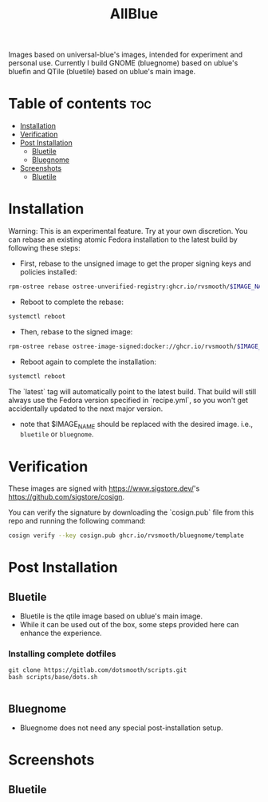 #+title: AllBlue

Images based on universal-blue's images, intended for experiment and personal use.
Currently I build GNOME (bluegnome) based on ublue's bluefin and QTile (bluetile) based on ublue's main image.
* Table of contents :toc:
- [[#installation][Installation]]
- [[#verification][Verification]]
- [[#post-installation][Post Installation]]
  - [[#bluetile][Bluetile]]
  - [[#bluegnome][Bluegnome]]
- [[#screenshots][Screenshots]]
  - [[#bluetile-1][Bluetile]]

* Installation

  Warning: This is an experimental feature. Try at your own discretion.
  You can rebase an existing atomic Fedora installation to the latest build by following these steps:

  - First, rebase to the unsigned image to get the proper signing keys and policies installed:

  #+BEGIN_SRC bash
  rpm-ostree rebase ostree-unverified-registry:ghcr.io/rvsmooth/$IMAGE_NAME:latest
  #+END_SRC

  - Reboot to complete the rebase:
  
  #+BEGIN_SRC bash
  systemctl reboot
  #+END_SRC

  - Then, rebase to the signed image:
  
  #+BEGIN_SRC bash
  rpm-ostree rebase ostree-image-signed:docker://ghcr.io/rvsmooth/$IMAGE_NAME:latest
  #+END_SRC

  - Reboot again to complete the installation:
  
  #+BEGIN_SRC bash
  systemctl reboot
  #+END_SRC

The `latest` tag will automatically point to the latest build. That build will still always use the Fedora version specified in `recipe.yml`, so you won't get accidentally updated to the next major version.

+ note that $IMAGE_NAME should be replaced with the desired image. i.e., =bluetile= or =bluegnome=.

* Verification

These images are signed with [[https://www.sigstore.dev/]]'s [[https://github.com/sigstore/cosign]].

You can verify the signature by downloading the `cosign.pub` file from this repo and running the following command:

#+BEGIN_SRC bash
cosign verify --key cosign.pub ghcr.io/rvsmooth/bluegnome/template
#+END_SRC

* Post Installation
** Bluetile
+ Bluetile is the qtile image based on ublue's main image.
+ While it can be used out of the box, some steps provided here can enhance the experience.
*** Installing complete dotfiles
#+begin_src 
git clone https://gitlab.com/dotsmooth/scripts.git
bash scripts/base/dots.sh

#+end_src
** Bluegnome
+ Bluegnome does not need any special post-installation setup.

* Screenshots
** Bluetile
  [[./assets/qtile_1.png]]
